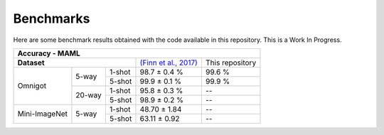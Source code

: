 Benchmarks
==========

Here are some benchmark results obtained with the code available in this repository. This is a Work In Progress.

+---------------------------------------------------------------------------------------------------------------+
| Accuracy - MAML                                                                                               |
+=================================+===========================================================+=================+
| **Dataset**                     | `(Finn et al., 2017) <https://arxiv.org/abs/1703.03400>`_ | This repository |
+---------------+--------+--------+-----------------------------------------------------------+-----------------+
| Omnigot       | 5-way  | 1-shot | 98.7 ± 0.4 %                                              | 99.6 %          |
|               |        +--------+-----------------------------------------------------------+-----------------+
|               |        | 5-shot | 99.9 ± 0.1 %                                              | 99.9 %          |
|               +--------+--------+-----------------------------------------------------------+-----------------+
|               | 20-way | 1-shot | 95.8 ± 0.3 %                                              | --              |
|               |        +--------+-----------------------------------------------------------+-----------------+
|               |        | 5-shot | 98.9 ± 0.2 %                                              | --              |
+---------------+--------+--------+-----------------------------------------------------------+-----------------+
| Mini-ImageNet | 5-way  | 1-shot | 48.70 ± 1.84                                              | --              |
|               |        +--------+-----------------------------------------------------------+-----------------+
|               |        | 5-shot | 63.11 ± 0.92                                              | --              |
+---------------+--------+--------+-----------------------------------------------------------+-----------------+

